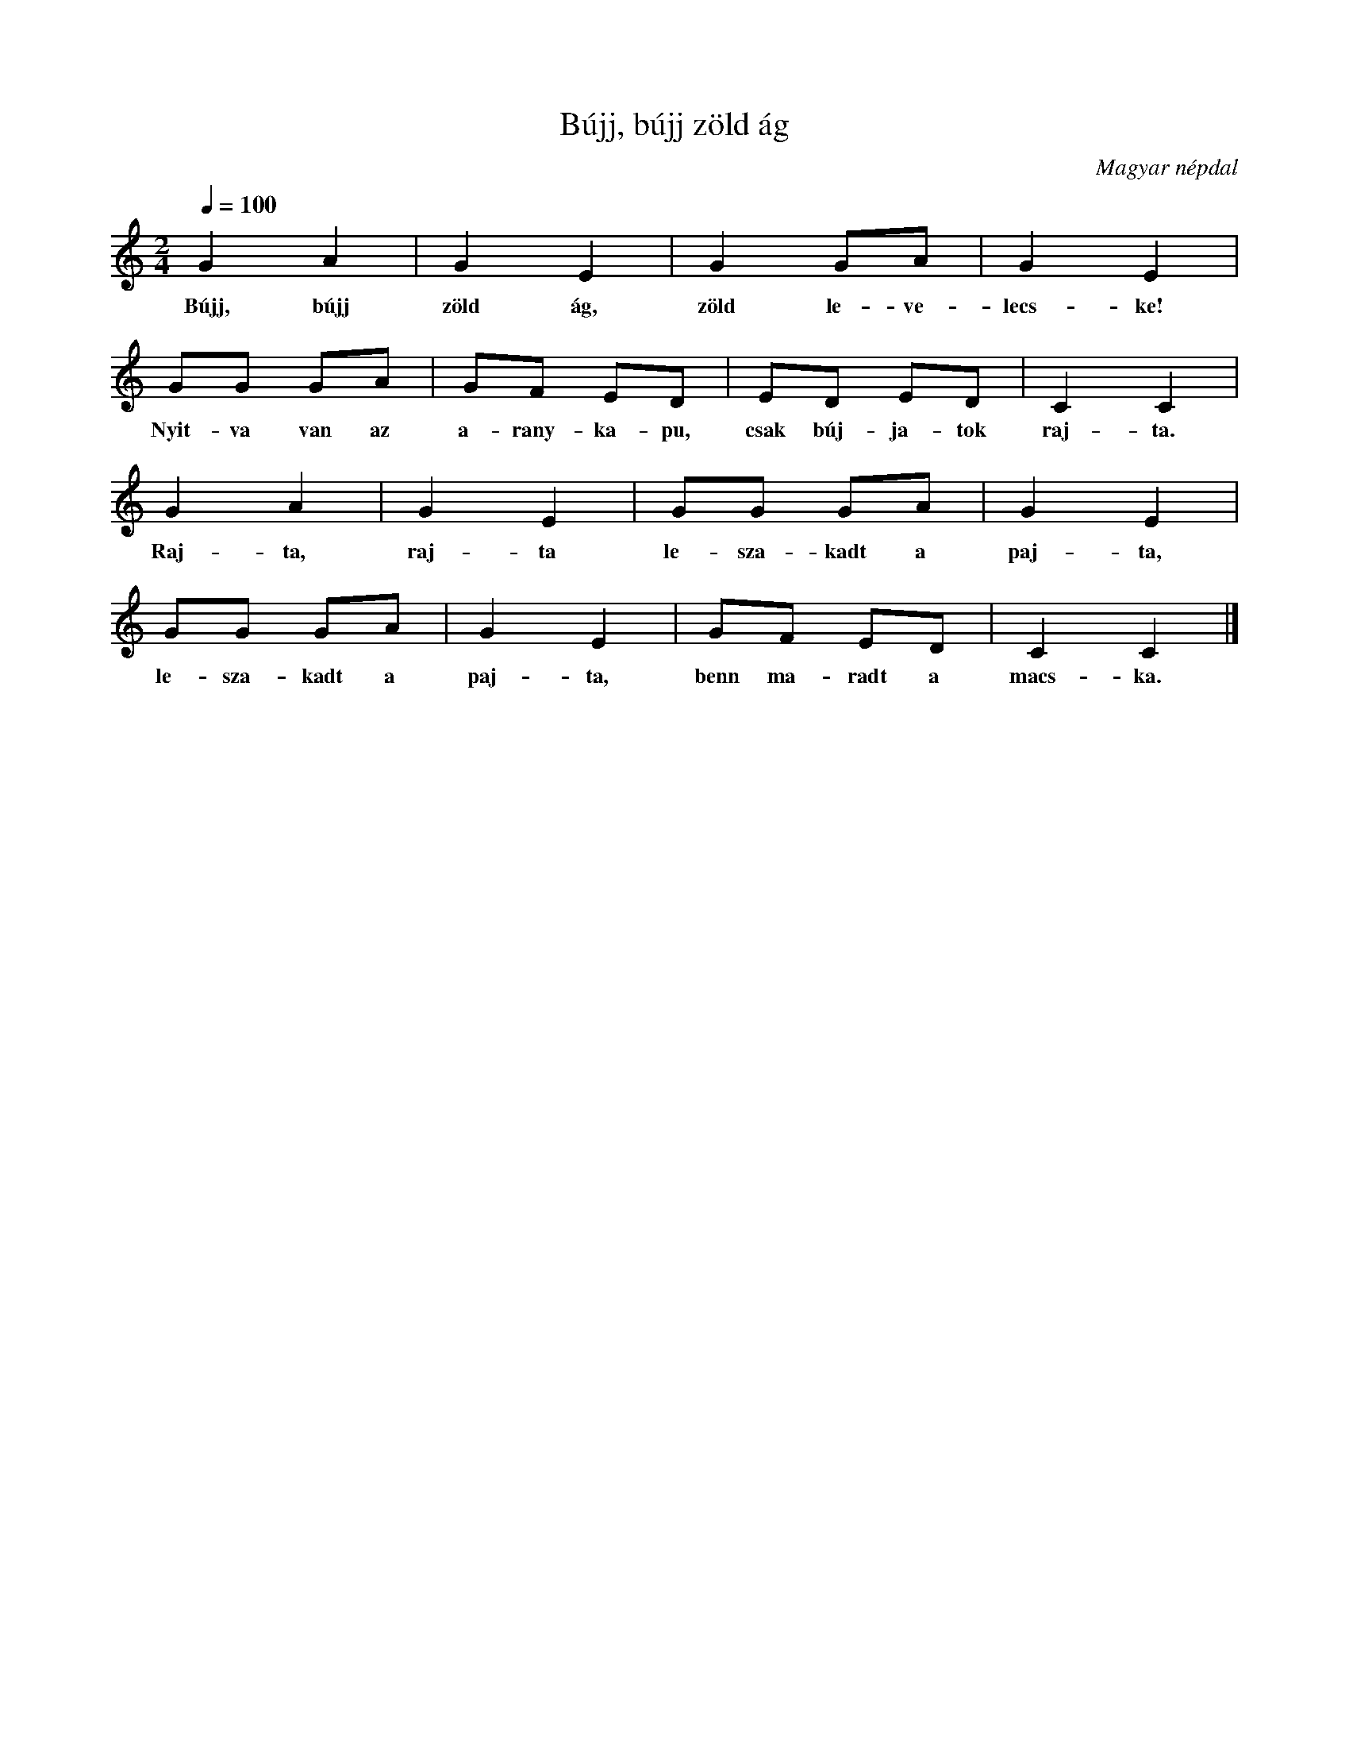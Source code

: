 %abc-2.1
I:abc-charset utf-8

X:1
T:Bújj, bújj zöld ág
O:Magyar népdal
M:2/4
Q:1/4=100
L:1/8
K:C
G2 A2 | G2 E2 | G2 GA | G2 E2 | GG GA | GF ED | ED ED | C2 C2 | 
w:Bújj, bújj zöld ág, zöld le-ve-lecs-ke! Nyit-va van az a-rany-ka-pu, csak búj-ja-tok raj-ta.
G2 A2 | G2 E2 | GG GA | G2 E2 | GG GA | G2 E2 | GF ED | C2 C2 |]
w:Raj-ta, raj-ta le-sza-kadt a paj-ta, le-sza-kadt a paj-ta, benn ma-radt a macs-ka. 

